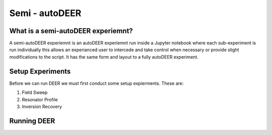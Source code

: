 Semi - autoDEER
===============


What is a semi-autoDEER experiemnt?
-----------------------------------
A semi-autoDEER experiemnt is an autoDEER experiemnt run inside a Jupyter 
notebook where each sub-experiment is run individually this allows an experianced
user to intercede and take control when necessary or provide slight modifications
to the script. It has the same form and layout to a fully autoDEER experiment. 


Setup Experiments
-----------------
Before we can run DEER we must first conduct some setup expierments. These are:

1. Field Sweep
2. Resonator Profile
3. Inversion Recovery


Running DEER
------------




